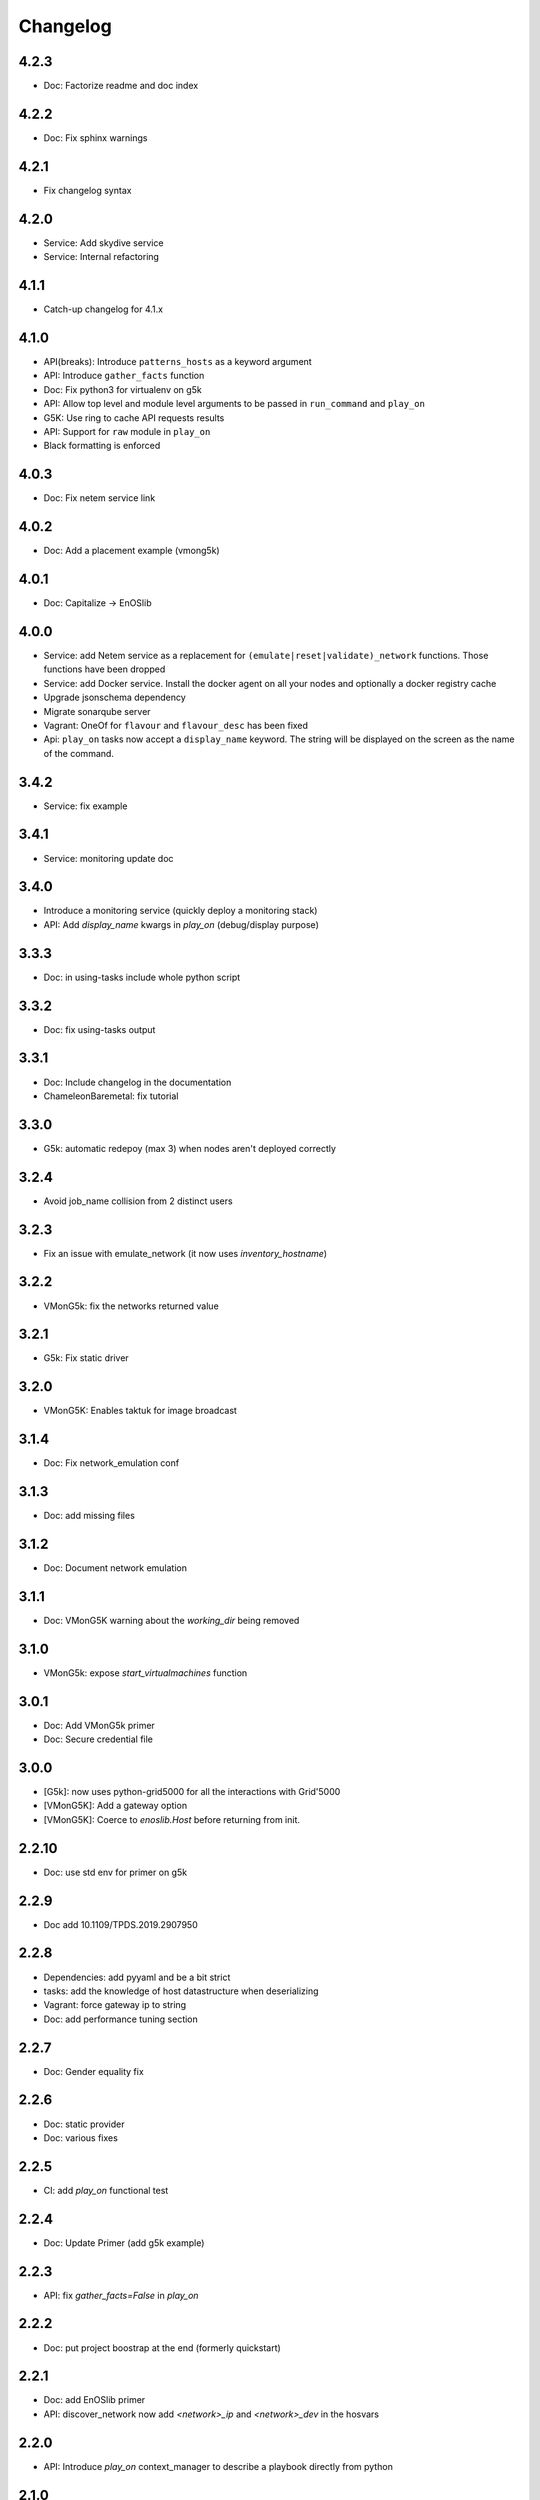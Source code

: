 Changelog
===========

4.2.3
-----

* Doc: Factorize readme and doc index

4.2.2
-----

* Doc: Fix sphinx warnings

4.2.1
-----

* Fix changelog syntax

4.2.0
-----

* Service: Add skydive service
* Service: Internal refactoring

4.1.1
-----

* Catch-up changelog for 4.1.x


4.1.0
-----

* API(breaks): Introduce ``patterns_hosts`` as a keyword argument
* API: Introduce ``gather_facts`` function
* Doc: Fix python3 for virtualenv on g5k
* API: Allow top level and module level arguments to be passed
  in ``run_command`` and ``play_on``
* G5K: Use ring to cache API requests results
* API: Support for ``raw`` module in ``play_on``
* Black formatting is enforced

4.0.3
-----

* Doc: Fix netem service link

4.0.2
-----

* Doc: Add a placement example (vmong5k)

4.0.1
-----

* Doc: Capitalize -> EnOSlib

4.0.0
-----

* Service: add Netem service as a replacement for ``(emulate|reset|validate)_network`` functions.
  Those functions have been dropped
* Service: add Docker service. Install the docker agent on all your nodes and
  optionally a docker registry cache
* Upgrade jsonschema dependency
* Migrate sonarqube server
* Vagrant: OneOf for ``flavour`` and ``flavour_desc`` has been fixed
* Api: ``play_on`` tasks now accept a ``display_name`` keyword. The string will
  be displayed on the screen as the name of the command.

3.4.2
-----

* Service: fix example

3.4.1
-----

* Service: monitoring update doc

3.4.0
-----

* Introduce a monitoring service (quickly deploy a monitoring stack)
* API: Add `display_name` kwargs in `play_on` (debug/display purpose)

3.3.3
------

* Doc: in using-tasks include whole python script

3.3.2
------

* Doc: fix using-tasks output

3.3.1
------

* Doc: Include changelog in the documentation
* ChameleonBaremetal: fix tutorial


3.3.0
------

* G5k: automatic redepoy (max 3) when nodes aren't deployed correctly

3.2.4
------

* Avoid job_name collision from 2 distinct users

3.2.3
------

* Fix an issue with emulate_network (it now uses `inventory_hostname`)

3.2.2
------

* VMonG5k: fix the networks returned value

3.2.1
------

* G5k: Fix static driver

3.2.0
------

* VMonG5K: Enables taktuk for image broadcast

3.1.4
------

* Doc: Fix network_emulation conf

3.1.3
------

* Doc: add missing files

3.1.2
------

* Doc: Document network emulation

3.1.1
------

* Doc: VMonG5K warning about the `working_dir` being removed

3.1.0
------

* VMonG5k: expose `start_virtualmachines` function

3.0.1
------

* Doc: Add VMonG5k primer
* Doc: Secure credential file

3.0.0
------

* [G5k]: now uses python-grid5000 for all the interactions with Grid'5000
* [VMonG5K]: Add a gateway option
* [VMonG5K]: Coerce to `enoslib.Host` before returning from init.

2.2.10
------

* Doc: use std env for primer on g5k

2.2.9
------

* Doc add 10.1109/TPDS.2019.2907950

2.2.8
------

* Dependencies: add pyyaml and be a bit strict
* tasks: add the knowledge of host datastructure when deserializing
* Vagrant: force gateway ip to string
* Doc: add performance tuning section

2.2.7
------

* Doc: Gender equality fix

2.2.6
------

* Doc: static provider
* Doc: various fixes

2.2.5
------

* CI: add `play_on` functional test

2.2.4
------

* Doc: Update Primer (add g5k example)

2.2.3
------

* API: fix `gather_facts=False` in `play_on`

2.2.2
------

* Doc: put project boostrap at the end (formerly quickstart)

2.2.1
------

* Doc: add EnOSlib primer
* API: discover_network now add `<network>_ip` and `<network>_dev` in the hosvars

2.2.0
------

* API: Introduce `play_on` context_manager to describe a playbook directly from python

2.1.0
------

* API: In memory inventory. Generating a inventory file is not mandatory anymore.
       On can pass the provider roles in most of the API calls.
* VMonG5K: allow to specify a working directory
* Dependencies: Upgrade Ansible to latest stable (2.7.x)

2.0.2
------

* (breaking) VMonG5K/Vagrant: Unify code. `flavour_desc` dict can be used after
  building the MachineConfiguration.

2.0.1
------

* VMonG5K: Package was missing site.yml file

2.0.0
------

Warning breaking changes:

* EnOSlib is python3.5+ compatible exclusively.

* Provider: a provider must be given a configuration object. You can build it
  from a dictionnary (this mimics EnOSlib 1.x) or build it programmaticaly. In
  pseudo code, changes are needed in your code as follow:
  ```
  from enoslib.infra.enos_g5k.configuration import Configuration
  from enoslib.infra.enos_g5k.provider import G5k
  ...
  conf = Configuration.from_dictionnary(provider_conf)
  g5k = G5k(conf)
  ...
  ```

* Provider: Configuration object
  The configuration object aim at ease the process of building configuration for
  providers. It can be validated against a jsonschema defined for each provider.
  Validation is implicit using `from_dictionnary` or explicit using the
  `finalize()` method of the configuration.

* Doc: Update docs to reflect the above

* VMonG5K: new provider that allows to start virtual machines on G5K.

1.12.3
------

* API: `utils.yml` playbook now forces fact gahering.
* Misc: initial gitlab-ci supports

1.12.2
------

* G5K: Refix an issue when number of nodes is zero

1.12.1
------

* G5K: fix an issue when number of nodes is zero

1.12.0
------

* API: `emulate|reset|validate` now accept an extra_vars dict
* G5K: `secondary_networks` are now a mandatory key
* G5K: support for zero nodes roles

1.11.2
------

* Make sure role and roles are mutually exclusive

1.11.1
------

* Fix empty `config_file` case in enostask

1.11.0
------

* G5K: add static oar job support

1.10.0
------

* G5K: align the subnet description with the other network
* API: validate_network now filters devices without ip address
* API: check_network now uses JSON serialisation to perform better

1.9.0
------

* G5K api: expose get_clusters_sites
* G5K: dhcp is blocking
* G5k: introduce drivers to interact with the platform

1.8.2
------

* Chameleon: fix flavor encoding
* Chameleon: Create one reservation per flavor
* Openstack: fix python3 compatibility

1.8.1
------

* relax openstack client constraints

1.8.0
------

* G5K api: expose exec_command_on_nodes
* Openstack: enable the use of session for blazar
* Openstack: Allow keystone v3 authentification

1.7.0
------

* G5K api: fixed get_clusters_interfaces function
* Ansible: group vars were'nt loaded
* Allow fake interfaces to be mapped to net roles

1.6.0
------

* G5K: add subnet support
* An enostask can now returns a value
* Openstack/Chameleon: support region name
* Openstack/Chameleon: support for extra prefix for the resources
* Chameleon: use config lease name

1.5.0
------

* python3 compatibility
* Confirm with predictable NIC names on g5k

1.4.0
------

* Fix the autodoc generation
* Document the cookiecutter generation
* Default to debian9 for g5k

1.3.0
------

* Change setup format
* Move chameleon dependencies to extra_require

1.2.1
------

* Drop validation of the bandwitdh
* Add missing host file

1.2.0
------

* Add reset network


0.0.6 
------

* add `min` keyword in machine descipriotn on for G5K

0.0.5
------

* reservation is supported in g5k provider
* `expand_groups` is available in the api
* `get_cluster_interfaces` is available in the g5k api.

0.0.4
------

* Exclude not involved machines from the tc.yml run
* Take force_deploy in g5k provider
* Wait ssh to be ready when `check_network=True` in `generate_inventory`
* Add start/end enostask logging

0.0.3
------

* Add static provider
* Add OpenStack provider (and chameleon derivatives)
* Add `provider_conf` validation
* Rearchitect providers
* Add dummy functionnal tests
* Add network emulation

0.0.2 
------

* Add fake interface creation option un check_network
* Encapsulate check_network in generate_inventory
* Add automatic discovery of network interfaces names/roles
* Add vagrant/g5k provider

0.0.1
------

* Initial version
